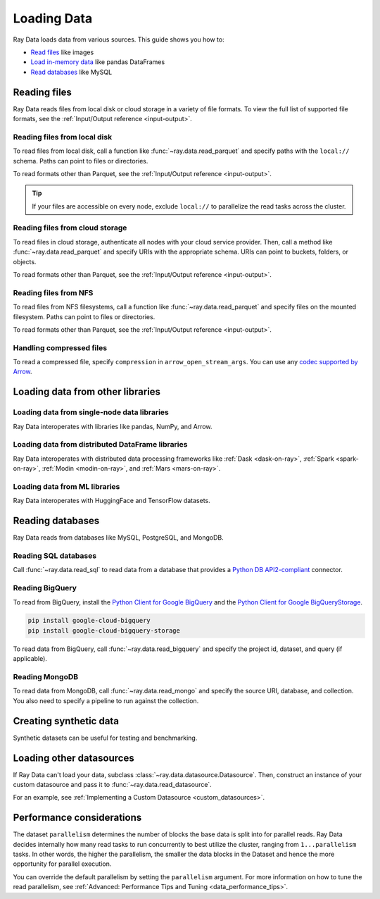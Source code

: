 .. _loading_data:

============
Loading Data
============

Ray Data loads data from various sources. This guide shows you how to:

* `Read files <#reading-files>`_ like images
* `Load in-memory data <#loading-data-from-other-libraries>`_ like pandas DataFrames
* `Read databases <#reading-databases>`_ like MySQL

.. _reading-files:

Reading files
=============

Ray Data reads files from local disk or cloud storage in a variety of file formats.
To view the full list of supported file formats, see the
:ref:`Input/Output reference <input-output>`.

.. tab-set::

    .. tab-item:: Parquet

        To read Parquet files, call :func:`~ray.data.read_parquet`.

        .. testcode::
            :skipif: True

            import ray

            ds = ray.data.read_parquet("local:///tmp/iris.parquet")

            print(ds.schema())

        .. testoutput::

            Column        Type
            ------        ----
            sepal.length  double
            sepal.width   double
            petal.length  double
            petal.width   double
            variety       string

    .. tab-item:: Images

        To read raw images, call :func:`~ray.data.read_images`. Ray Data represents
        images as NumPy ndarrays.

        .. testcode::
            :skipif: True

            import ray

            ds = ray.data.read_images("local:///tmp/batoidea/JPEGImages/")

            print(ds.schema())

        .. testoutput::
            :skipif: True

            Column  Type
            ------  ----
            image   numpy.ndarray(shape=(32, 32, 3), dtype=uint8)

    .. tab-item:: Text

        To read lines of text, call :func:`~ray.data.read_text`.

        .. testcode::
            :skipif: True

            import ray

            ds = ray.data.read_text("local:///tmp/this.txt")

            print(ds.schema())

        .. testoutput::

            Column  Type
            ------  ----
            text    string

    .. tab-item:: CSV

        To read CSV files, call :func:`~ray.data.read_csv`.

        .. testcode::
            :skipif: True

            import ray

            ds = ray.data.read_csv("local:///tmp/iris.csv")

            print(ds.schema())

        .. testoutput::

            Column             Type
            ------             ----
            sepal length (cm)  double
            sepal width (cm)   double
            petal length (cm)  double
            petal width (cm)   double
            target             int64

    .. tab-item:: Binary

        To read raw binary files, call :func:`~ray.data.read_binary_files`.

        .. testcode::
            :skipif: True

            import ray

            ds = ray.data.read_binary_files("local:///tmp/file.dat")

            print(ds.schema())

        .. testoutput::

            Column  Type
            ------  ----
            bytes   binary

    .. tab-item:: TFRecords

        To read TFRecords files, call :func:`~ray.data.read_tfrecords`.

        .. testcode::
            :skipif: True

            import ray

            ds = ray.data.read_tfrecords("local:///tmp/iris.tfrecords")

            print(ds.schema())

        .. testoutput::

            Column             Type
            ------             ----
            sepal length (cm)  double
            sepal width (cm)   double
            petal length (cm)  double
            petal width (cm)   double
            target             int64

Reading files from local disk
~~~~~~~~~~~~~~~~~~~~~~~~~~~~~

To read files from local disk, call a function like :func:`~ray.data.read_parquet` and
specify paths with the ``local://`` schema. Paths can point to files or directories.

To read formats other than Parquet, see the :ref:`Input/Output reference <input-output>`.

.. tip::

    If your files are accessible on every node, exclude ``local://`` to parallelize the
    read tasks across the cluster.

.. testcode::
    :skipif: True

    import ray

    ds = ray.data.read_parquet("local:///tmp/iris.parquet")

    print(ds.schema())

.. testoutput::

    Column        Type
    ------        ----
    sepal.length  double
    sepal.width   double
    petal.length  double
    petal.width   double
    variety       string

Reading files from cloud storage
~~~~~~~~~~~~~~~~~~~~~~~~~~~~~~~~

To read files in cloud storage, authenticate all nodes with your cloud service provider.
Then, call a method like :func:`~ray.data.read_parquet` and specify URIs with the
appropriate schema. URIs can point to buckets, folders, or objects.

To read formats other than Parquet, see the :ref:`Input/Output reference <input-output>`.

.. tab-set::

    .. tab-item:: S3

        To read files from Amazon S3, specify URIs with the ``s3://`` scheme.

        .. testcode::

            import ray

            ds = ray.data.read_parquet("s3://anonymous@ray-example-data/iris.parquet")

            print(ds.schema())

        .. testoutput::

            Column        Type
            ------        ----
            sepal.length  double
            sepal.width   double
            petal.length  double
            petal.width   double
            variety       string

    .. tab-item:: GCS

        To read files from Google Cloud Storage, install the
        `Filesystem interface to Google Cloud Storage <https://gcsfs.readthedocs.io/en/latest/>`_

        .. code-block:: console

            pip install gcsfs

        Then, create a ``GCSFileSystem`` and specify URIs with the ``gcs://`` scheme.

        .. testcode::
            :skipif: True

            import ray

            ds = ray.data.read_parquet("s3://anonymous@ray-example-data/iris.parquet")

            print(ds.schema())

        .. testoutput::

            Column        Type
            ------        ----
            sepal.length  double
            sepal.width   double
            petal.length  double
            petal.width   double
            variety       string

    .. tab-item:: ABL

        To read files from Azure Blob Storage, install the
        `Filesystem interface to Azure-Datalake Gen1 and Gen2 Storage <https://pypi.org/project/adlfs/>`_

        .. code-block:: console

            pip install adlfs

        Then, create a ``AzureBlobFileSystem`` and specify URIs with the `az://` scheme.

        .. testcode::
            :skipif: True

            import adlfs
            import ray

            ds = ray.data.read_parquet(
                "az://ray-example-data/iris.parquet",
                adlfs.AzureBlobFileSystem(account_name="azureopendatastorage")
            )

            print(ds.schema())

        .. testoutput::

            Column        Type
            ------        ----
            sepal.length  double
            sepal.width   double
            petal.length  double
            petal.width   double
            variety       string

Reading files from NFS
~~~~~~~~~~~~~~~~~~~~~~

To read files from NFS filesystems, call a function like :func:`~ray.data.read_parquet`
and specify files on the mounted filesystem. Paths can point to files or directories.

To read formats other than Parquet, see the :ref:`Input/Output reference <input-output>`.

.. testcode::
    :skipif: True

    import ray

    ds = ray.data.read_parquet("/mnt/cluster_storage/iris.parquet")

    print(ds.schema())

.. testoutput::

    Column        Type
    ------        ----
    sepal.length  double
    sepal.width   double
    petal.length  double
    petal.width   double
    variety       string

Handling compressed files
~~~~~~~~~~~~~~~~~~~~~~~~~

To read a compressed file, specify ``compression`` in ``arrow_open_stream_args``.
You can use any `codec supported by Arrow <https://arrow.apache.org/docs/python/generated/pyarrow.CompressedInputStream.html>`__.

.. testcode::

    import ray

    ds = ray.data.read_csv(
        "s3://anonymous@ray-example-data/iris.csv.gz",
        arrow_open_stream_args={"compression": "gzip"},
    )

Loading data from other libraries
=================================

Loading data from single-node data libraries
~~~~~~~~~~~~~~~~~~~~~~~~~~~~~~~~~~~~~~~~~~~~

Ray Data interoperates with libraries like pandas, NumPy, and Arrow.

.. tab-set::

    .. tab-item:: Python objects

        To create a :class:`~ray.data.dataset.Dataset` from Python objects, call
        :func:`~ray.data.from_items` and pass in a list of ``Dict``. Ray Data treats
        each ``Dict`` as a row.

        .. testcode::

            import ray

            ds = ray.data.from_items([
                {"food": "spam", "price": 9.34},
                {"food": "ham", "price": 5.37},
                {"food": "eggs", "price": 0.94}
            ])

            print(ds)

        .. testoutput::

            MaterializedDataset(
               num_blocks=3,
               num_rows=3,
               schema={food: string, price: double}
            )

        You can also create a :class:`~ray.data.dataset.Dataset` from a list of regular
        Python objects.

        .. testcode::

            import ray

            ds = ray.data.from_items([1, 2, 3, 4, 5])

            print(ds)

        .. testoutput::

            MaterializedDataset(num_blocks=5, num_rows=5, schema={item: int64})

    .. tab-item:: NumPy

        To create a :class:`~ray.data.dataset.Dataset` from a NumPy array, call
        :func:`~ray.data.from_numpy`. Ray Data treats the outer axis as the row
        dimension.

        .. testcode::

            import numpy as np
            import ray

            array = np.ones((3, 2, 2))
            ds = ray.data.from_numpy(array)

            print(ds)

        .. testoutput::

            MaterializedDataset(
               num_blocks=1,
               num_rows=3,
               schema={data: numpy.ndarray(shape=(2, 2), dtype=double)}
            )

    .. tab-item:: pandas

        To create a :class:`~ray.data.dataset.Dataset` from a pandas DataFrame, call
        :func:`~ray.data.from_pandas`.

        .. testcode::

            import pandas as pd
            import ray

            df = pd.DataFrame({
                "food": ["spam", "ham", "eggs"],
                "price": [9.34, 5.37, 0.94]
            })
            ds = ray.data.from_pandas(df)

            print(ds)

        .. testoutput::

            MaterializedDataset(
               num_blocks=1,
               num_rows=3,
               schema={food: object, price: float64}
            )

    .. tab-item:: PyArrow

        To create a :class:`~ray.data.dataset.Dataset` from an Arrow table, call
        :func:`~ray.data.from_arrow`.

        .. testcode::

            import pyarrow as pa

            table = pa.table({
                "food": ["spam", "ham", "eggs"],
                "price": [9.34, 5.37, 0.94]
            })
            ds = ray.data.from_arrow(table)

            print(ds)

        .. testoutput::

            MaterializedDataset(
               num_blocks=1,
               num_rows=3,
               schema={food: string, price: double}
            )

.. _loading_datasets_from_distributed_df:

Loading data from distributed DataFrame libraries
~~~~~~~~~~~~~~~~~~~~~~~~~~~~~~~~~~~~~~~~~~~~~~~~~

Ray Data interoperates with distributed data processing frameworks like
:ref:`Dask <dask-on-ray>`, :ref:`Spark <spark-on-ray>`, :ref:`Modin <modin-on-ray>`, and
:ref:`Mars <mars-on-ray>`.

.. tab-set::

    .. tab-item:: Dask

        To create a :class:`~ray.data.dataset.Dataset` from a
        `Dask DataFrame <https://docs.dask.org/en/stable/dataframe.html>`__, call
        :func:`~ray.data.from_dask`. This function constructs a
        ``Dataset`` backed by the distributed Pandas DataFrame partitions that underly
        the Dask DataFrame.

        .. testcode::
            :skipif: True

            import dask.dataframe as dd
            import pandas as pd
            import ray

            df = pd.DataFrame({"col1": list(range(10000)), "col2": list(map(str, range(10000)))})
            ddf = dd.from_pandas(df, npartitions=4)
            # Create a Dataset from a Dask DataFrame.
            ds = ray.data.from_dask(ddf)

            ds.show(3)

        .. testoutput::

            {'string': 'spam', 'number': 0}
            {'string': 'ham', 'number': 1}
            {'string': 'eggs', 'number': 2}

    .. tab-item:: Spark

        To create a :class:`~ray.data.dataset.Dataset` from a `Spark DataFrame
        <https://spark.apache.org/docs/latest/api/python/reference/pyspark.sql/dataframe.html>`__,
        call :func:`~ray.data.from_spark`. This function creates a ``Dataset`` backed by
        the distributed Spark DataFrame partitions that underly the Spark DataFrame.

        .. testcode::
            :skipif: True

            import ray
            import raydp

            spark = raydp.init_spark(app_name="Spark -> Datasets Example",
                                    num_executors=2,
                                    executor_cores=2,
                                    executor_memory="500MB")
            df = spark.createDataFrame([(i, str(i)) for i in range(10000)], ["col1", "col2"])
            ds = ray.data.from_spark(df)

            ds.show(3)

        .. testoutput::

            {'col1': 0, 'col2': '0'}
            {'col1': 1, 'col2': '1'}
            {'col1': 2, 'col2': '2'}

    .. tab-item:: Modin

        To create a :class:`~ray.data.dataset.Dataset` from a Modin DataFrame, call
        :func:`~ray.data.from_modin`. This function constructs a ``Dataset`` backed by
        the distributed Pandas DataFrame partitions that underly the Modin DataFrame.

        .. testcode::
            :skipif: True

            import modin.pandas as md
            import pandas as pd
            import ray

            df = pd.DataFrame({"col1": list(range(10000)), "col2": list(map(str, range(10000)))})
            mdf = md.DataFrame(df)
            # Create a Dataset from a Modin DataFrame.
            ds = ray.data.from_modin(mdf)

            ds.show(3)

        .. testoutput::

            {'col1': 0, 'col2': '0'}
            {'col1': 1, 'col2': '1'}
            {'col1': 2, 'col2': '2'}

    .. tab-item:: Mars

        To create a :class:`~ray.data.dataset.Dataset` from a Mars DataFrame, call
        :func:`~ray.data.from_mars`. This function constructs a ``Dataset``
        backed by the distributed Pandas DataFrame partitions that underly the Mars
        DataFrame.

        .. testcode::
            :skipif: True

            import mars
            import mars.dataframe as md
            import pandas as pd
            import ray

            cluster = mars.new_cluster_in_ray(worker_num=2, worker_cpu=1)

            df = pd.DataFrame({"col1": list(range(10000)), "col2": list(map(str, range(10000)))})
            mdf = md.DataFrame(df, num_partitions=8)
            # Create a tabular Dataset from a Mars DataFrame.
            ds = ray.data.from_mars(mdf)

            ds.show(3)

        .. testoutput::

            {'col1': 0, 'col2': '0'}
            {'col1': 1, 'col2': '1'}
            {'col1': 2, 'col2': '2'}

.. _loading_datasets_from_ml_libraries:

Loading data from ML libraries
~~~~~~~~~~~~~~~~~~~~~~~~~~~~~~

Ray Data interoperates with HuggingFace and TensorFlow datasets.

.. tab-set::

    .. tab-item:: HuggingFace

        To convert a 🤗 Dataset to a Ray Datasets, call
        :func:`~ray.data.from_huggingface`. This function accesses the underlying Arrow
        table and converts it to a Dataset directly.

        .. warning::
            :class:`~ray.data.from_huggingface` doesn't support parallel
            reads. This isn't an issue with in-memory 🤗 Datasets, but may fail with
            large memory-mapped 🤗 Datasets. Also, 🤗 ``IterableDataset`` objects aren't
            supported.

        .. testcode::

            import ray.data
            from datasets import load_dataset

            hf_ds = load_dataset("wikitext", "wikitext-2-raw-v1")
            ray_ds = ray.data.from_huggingface(hf_ds["train"])
            ray_ds.take(2)

        .. testoutput::
            :options: +MOCK

            [{'text': ''}, {'text': ' = Valkyria Chronicles III = \n'}]

    .. tab-item:: TensorFlow

        To convert a TensorFlow dataset to a Ray Dataset, call :func:`~ray.data.from_tf`.

        .. warning::
            :class:`~ray.data.from_tf` doesn't support parallel reads. Only use this
            function with small datasets like MNIST or CIFAR.

        .. testcode::

            import ray
            import tensorflow_datasets as tfds

            tf_ds, _ = tfds.load("cifar10", split=["train", "test"])
            ds = ray.data.from_tf(tf_ds)

            print(ds)

        ..
            The following `testoutput` is mocked to avoid illustrating download logs like
            "Downloading and preparing dataset 162.17 MiB".

        .. testoutput::
            :options: +MOCK

            MaterializedDataset(
               num_blocks=...,
               num_rows=50000,
               schema={
                  id: binary,
                  image: numpy.ndarray(shape=(32, 32, 3), dtype=uint8),
                  label: int64
               }
            )

Reading databases
=================

Ray Data reads from databases like MySQL, PostgreSQL, and MongoDB.

.. _reading_sql:

Reading SQL databases
~~~~~~~~~~~~~~~~~~~~~

Call :func:`~ray.data.read_sql` to read data from a database that provides a
`Python DB API2-compliant <https://peps.python.org/pep-0249/>`_ connector.

.. tab-set::

    .. tab-item:: MySQL

        To read from MySQL, install
        `MySQL Connector/Python <https://dev.mysql.com/doc/connector-python/en/>`_. It's the
        first-party MySQL database connector.

        .. code-block:: console

            pip install mysql-connector-python

        Then, define your connection logic and query the database.

        .. testcode::
            :skipif: True

            import mysql.connector

            import ray

            def create_connection():
                return mysql.connector.connect(
                    user="admin",
                    password=...,
                    host="example-mysql-database.c2c2k1yfll7o.us-west-2.rds.amazonaws.com",
                    connection_timeout=30,
                    database="example",
                )

            # Get all movies
            dataset = ray.data.read_sql("SELECT * FROM movie", create_connection)
            # Get movies after the year 1980
            dataset = ray.data.read_sql(
                "SELECT title, score FROM movie WHERE year >= 1980", create_connection
            )
            # Get the number of movies per year
            dataset = ray.data.read_sql(
                "SELECT year, COUNT(*) FROM movie GROUP BY year", create_connection
            )


    .. tab-item:: PostgreSQL

        To read from PostgreSQL, install `Psycopg 2 <https://www.psycopg.org/docs>`_. It's
        the most popular PostgreSQL database connector.

        .. code-block:: console

            pip install psycopg2-binary

        Then, define your connection logic and query the database.

        .. testcode::
            :skipif: True

            import psycopg2

            import ray

            def create_connection():
                return psycopg2.connect(
                    user="postgres",
                    password=...,
                    host="example-postgres-database.c2c2k1yfll7o.us-west-2.rds.amazonaws.com",
                    dbname="example",
                )

            # Get all movies
            dataset = ray.data.read_sql("SELECT * FROM movie", create_connection)
            # Get movies after the year 1980
            dataset = ray.data.read_sql(
                "SELECT title, score FROM movie WHERE year >= 1980", create_connection
            )
            # Get the number of movies per year
            dataset = ray.data.read_sql(
                "SELECT year, COUNT(*) FROM movie GROUP BY year", create_connection
            )

    .. tab-item:: Snowflake

        To read from Snowflake, install the
        `Snowflake Connector for Python <https://docs.snowflake.com/en/user-guide/python-connector>`_.

        .. code-block:: console

            pip install snowflake-connector-python

        Then, define your connection logic and query the database.

        .. testcode::
            :skipif: True

            import snowflake.connector

            import ray

            def create_connection():
                return snowflake.connector.connect(
                    user=...,
                    password=...
                    account="ZZKXUVH-IPB52023",
                    database="example",
                )

            # Get all movies
            dataset = ray.data.read_sql("SELECT * FROM movie", create_connection)
            # Get movies after the year 1980
            dataset = ray.data.read_sql(
                "SELECT title, score FROM movie WHERE year >= 1980", create_connection
            )
            # Get the number of movies per year
            dataset = ray.data.read_sql(
                "SELECT year, COUNT(*) FROM movie GROUP BY year", create_connection
            )


    .. tab-item:: Databricks

        To read from Databricks, set the ``DATABRICKS_HOST`` environment variable to
        your Databricks warehouse access token.

        .. code-block:: console

            export DATABRICKS_TOKEN=...

        If you're running your program on the Databricks runtime, also set the 
        ``DATABRICKS_HOST`` environment variable.

        .. code-block:: console

            export DATABRICKS_HOST=adb-<workspace-id>.<random-number>.azuredatabricks.net

        Then, call :func:`ray.data.read_databricks_tables` to read from the Databricks 
        SQL warehouse.

        .. testcode::
            :skipif: True

            import ray

            dataset = ray.data.read_databricks_tables(
                warehouse_id='a885ad08b64951ad',  # Databricks SQL warehouse ID
                catalog='catalog_1',  # Unity catalog name
                schema='db_1',  # Schema name
                query="SELECT title, score FROM movie WHERE year >= 1980",
            )

.. _reading_bigquery:

Reading BigQuery
~~~~~~~~~~~~~~~~

To read from BigQuery, install the
`Python Client for Google BigQuery <https://cloud.google.com/python/docs/reference/bigquery/latest>`_ and the `Python Client for Google BigQueryStorage <https://cloud.google.com/python/docs/reference/bigquerystorage/latest>`_.

.. code-block:: console

    pip install google-cloud-bigquery
    pip install google-cloud-bigquery-storage

To read data from BigQuery, call :func:`~ray.data.read_bigquery` and specify the project id, dataset, and query (if applicable).

.. testcode::
    :skipif: True

    import ray

    # Read the entire dataset (do not specify query)
    ds = ray.data.read_bigquery(
        project_id="my_gcloud_project_id",
        dataset="bigquery-public-data.ml_datasets.iris",
    )

    # Read from a SQL query of the dataset (do not specify dataset)
    ds = ray.data.read_bigquery(
        project_id="my_gcloud_project_id",
        query = "SELECT * FROM `bigquery-public-data.ml_datasets.iris` LIMIT 50",
    )

    # Write back to BigQuery
    ds.write_bigquery(
        project_id="my_gcloud_project_id",
        dataset="destination_dataset.destination_table",
    )


.. _reading_mongodb:

Reading MongoDB
~~~~~~~~~~~~~~~

To read data from MongoDB, call :func:`~ray.data.read_mongo` and specify
the source URI, database, and collection. You also need to specify a pipeline to
run against the collection.

.. testcode::
    :skipif: True

    import ray

    # Read a local MongoDB.
    ds = ray.data.read_mongo(
        uri="mongodb://localhost:27017",
        database="my_db",
        collection="my_collection",
        pipeline=[{"$match": {"col": {"$gte": 0, "$lt": 10}}}, {"$sort": "sort_col"}],
    )

    # Reading a remote MongoDB is the same.
    ds = ray.data.read_mongo(
        uri="mongodb://username:password@mongodb0.example.com:27017/?authSource=admin",
        database="my_db",
        collection="my_collection",
        pipeline=[{"$match": {"col": {"$gte": 0, "$lt": 10}}}, {"$sort": "sort_col"}],
    )

    # Write back to MongoDB.
    ds.write_mongo(
        MongoDatasource(),
        uri="mongodb://username:password@mongodb0.example.com:27017/?authSource=admin",
        database="my_db",
        collection="my_collection",
    )

Creating synthetic data
=======================

Synthetic datasets can be useful for testing and benchmarking.

.. tab-set::

    .. tab-item:: Int Range

        To create a synthetic :class:`~ray.data.Dataset` from a range of integers, call
        :func:`~ray.data.range`. Ray Data stores the integer range in a single column.

        .. testcode::

            import ray

            ds = ray.data.range(10000)

            print(ds.schema())

        .. testoutput::

            Column  Type
            ------  ----
            id      int64

    .. tab-item:: Tensor Range

        To create a synthetic :class:`~ray.data.Dataset` containing arrays, call
        :func:`~ray.data.range_tensor`. Ray Data packs an integer range into ndarrays of
        the provided shape.

        .. testcode::

            import ray

            ds = ray.data.range_tensor(10, shape=(64, 64))

            print(ds.schema())

        .. testoutput::

            Column  Type
            ------  ----
            data    numpy.ndarray(shape=(64, 64), dtype=int64)

Loading other datasources
==========================

If Ray Data can't load your data, subclass
:class:`~ray.data.datasource.Datasource`. Then, construct an instance of your custom
datasource and pass it to :func:`~ray.data.read_datasource`.

.. testcode::
    :skipif: True

    # Read from a custom datasource.
    ds = ray.data.read_datasource(YourCustomDatasource(), **read_args)

    # Write to a custom datasource.
    ds.write_datasource(YourCustomDatasource(), **write_args)

For an example, see :ref:`Implementing a Custom Datasource <custom_datasources>`.

Performance considerations
==========================

The dataset ``parallelism`` determines the number of blocks the base data is split
into for parallel reads. Ray Data decides internally how many read tasks to run
concurrently to best utilize the cluster, ranging from ``1...parallelism`` tasks. In
other words, the higher the parallelism, the smaller the data blocks in the Dataset and
hence the more opportunity for parallel execution.

.. image:: images/dataset-read.svg
   :width: 650px
   :align: center

You can override the default parallelism by setting the ``parallelism`` argument. For 
more information on how to tune the read parallelism, see 
:ref:`Advanced: Performance Tips and Tuning <data_performance_tips>`.
